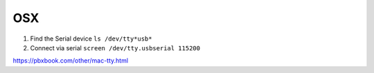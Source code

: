 OSX
===
1. Find the Serial device ``ls /dev/tty*usb*``
2. Connect via serial ``screen /dev/tty.usbserial 115200``

https://pbxbook.com/other/mac-tty.html

